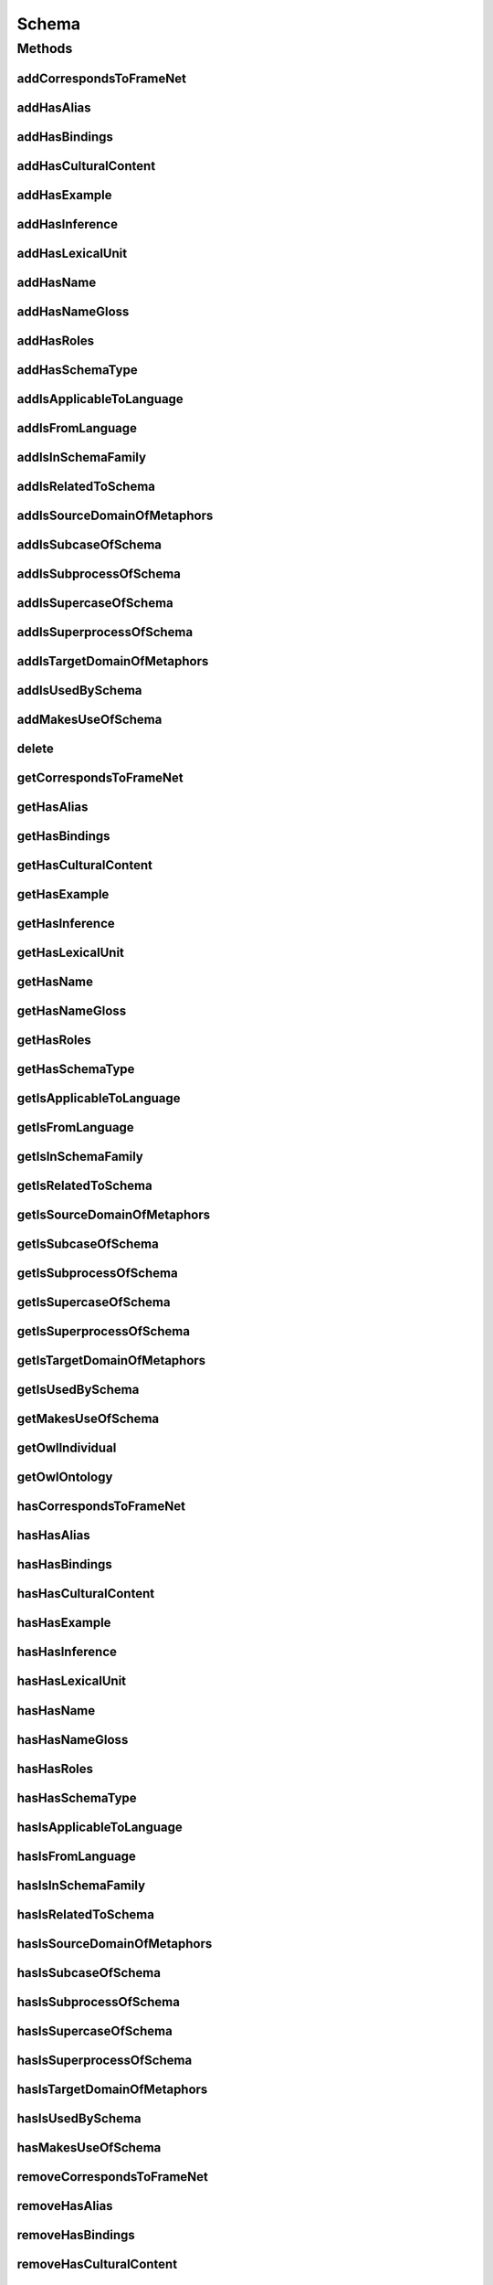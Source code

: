 .. java:import:: java.util Collection

.. java:import:: org.protege.owl.codegeneration WrappedIndividual

.. java:import:: org.semanticweb.owlapi.model OWLNamedIndividual

.. java:import:: org.semanticweb.owlapi.model OWLOntology

Schema
======

.. java:package:: edu.berkeley.icsi.metanet.repository
   :noindex:

.. java:type:: public interface Schema extends WrappedIndividual

   Generated by Protege (http://protege.stanford.edu).  Source Class: Schema

Methods
-------
addCorrespondsToFrameNet
^^^^^^^^^^^^^^^^^^^^^^^^

.. java:method::  void addCorrespondsToFrameNet(String newCorrespondsToFrameNet)
   :outertype: Schema

   Adds a correspondsToFrameNet property value.

   :param newCorrespondsToFrameNet: the correspondsToFrameNet property value to be added

addHasAlias
^^^^^^^^^^^

.. java:method::  void addHasAlias(Object newHasAlias)
   :outertype: Schema

   Adds a hasAlias property value.

   :param newHasAlias: the hasAlias property value to be added

addHasBindings
^^^^^^^^^^^^^^

.. java:method::  void addHasBindings(Binding newHasBindings)
   :outertype: Schema

   Adds a hasBindings property value.

   :param newHasBindings: the hasBindings property value to be added

addHasCulturalContent
^^^^^^^^^^^^^^^^^^^^^

.. java:method::  void addHasCulturalContent(String newHasCulturalContent)
   :outertype: Schema

   Adds a hasCulturalContent property value.

   :param newHasCulturalContent: the hasCulturalContent property value to be added

addHasExample
^^^^^^^^^^^^^

.. java:method::  void addHasExample(Example newHasExample)
   :outertype: Schema

   Adds a hasExample property value.

   :param newHasExample: the hasExample property value to be added

addHasInference
^^^^^^^^^^^^^^^

.. java:method::  void addHasInference(Inference newHasInference)
   :outertype: Schema

   Adds a hasInference property value.

   :param newHasInference: the hasInference property value to be added

addHasLexicalUnit
^^^^^^^^^^^^^^^^^

.. java:method::  void addHasLexicalUnit(LexicalUnit newHasLexicalUnit)
   :outertype: Schema

   Adds a hasLexicalUnit property value.

   :param newHasLexicalUnit: the hasLexicalUnit property value to be added

addHasName
^^^^^^^^^^

.. java:method::  void addHasName(String newHasName)
   :outertype: Schema

   Adds a hasName property value.

   :param newHasName: the hasName property value to be added

addHasNameGloss
^^^^^^^^^^^^^^^

.. java:method::  void addHasNameGloss(String newHasNameGloss)
   :outertype: Schema

   Adds a hasNameGloss property value.

   :param newHasNameGloss: the hasNameGloss property value to be added

addHasRoles
^^^^^^^^^^^

.. java:method::  void addHasRoles(Role newHasRoles)
   :outertype: Schema

   Adds a hasRoles property value.

   :param newHasRoles: the hasRoles property value to be added

addHasSchemaType
^^^^^^^^^^^^^^^^

.. java:method::  void addHasSchemaType(String newHasSchemaType)
   :outertype: Schema

   Adds a hasSchemaType property value.

   :param newHasSchemaType: the hasSchemaType property value to be added

addIsApplicableToLanguage
^^^^^^^^^^^^^^^^^^^^^^^^^

.. java:method::  void addIsApplicableToLanguage(String newIsApplicableToLanguage)
   :outertype: Schema

   Adds a isApplicableToLanguage property value.

   :param newIsApplicableToLanguage: the isApplicableToLanguage property value to be added

addIsFromLanguage
^^^^^^^^^^^^^^^^^

.. java:method::  void addIsFromLanguage(String newIsFromLanguage)
   :outertype: Schema

   Adds a isFromLanguage property value.

   :param newIsFromLanguage: the isFromLanguage property value to be added

addIsInSchemaFamily
^^^^^^^^^^^^^^^^^^^

.. java:method::  void addIsInSchemaFamily(SchemaFamily newIsInSchemaFamily)
   :outertype: Schema

   Adds a isInSchemaFamily property value.

   :param newIsInSchemaFamily: the isInSchemaFamily property value to be added

addIsRelatedToSchema
^^^^^^^^^^^^^^^^^^^^

.. java:method::  void addIsRelatedToSchema(Schema newIsRelatedToSchema)
   :outertype: Schema

   Adds a isRelatedToSchema property value.

   :param newIsRelatedToSchema: the isRelatedToSchema property value to be added

addIsSourceDomainOfMetaphors
^^^^^^^^^^^^^^^^^^^^^^^^^^^^

.. java:method::  void addIsSourceDomainOfMetaphors(Metaphor newIsSourceDomainOfMetaphors)
   :outertype: Schema

   Adds a isSourceDomainOfMetaphors property value.

   :param newIsSourceDomainOfMetaphors: the isSourceDomainOfMetaphors property value to be added

addIsSubcaseOfSchema
^^^^^^^^^^^^^^^^^^^^

.. java:method::  void addIsSubcaseOfSchema(Schema newIsSubcaseOfSchema)
   :outertype: Schema

   Adds a isSubcaseOfSchema property value.

   :param newIsSubcaseOfSchema: the isSubcaseOfSchema property value to be added

addIsSubprocessOfSchema
^^^^^^^^^^^^^^^^^^^^^^^

.. java:method::  void addIsSubprocessOfSchema(Schema newIsSubprocessOfSchema)
   :outertype: Schema

   Adds a isSubprocessOfSchema property value.

   :param newIsSubprocessOfSchema: the isSubprocessOfSchema property value to be added

addIsSupercaseOfSchema
^^^^^^^^^^^^^^^^^^^^^^

.. java:method::  void addIsSupercaseOfSchema(Schema newIsSupercaseOfSchema)
   :outertype: Schema

   Adds a isSupercaseOfSchema property value.

   :param newIsSupercaseOfSchema: the isSupercaseOfSchema property value to be added

addIsSuperprocessOfSchema
^^^^^^^^^^^^^^^^^^^^^^^^^

.. java:method::  void addIsSuperprocessOfSchema(Schema newIsSuperprocessOfSchema)
   :outertype: Schema

   Adds a isSuperprocessOfSchema property value.

   :param newIsSuperprocessOfSchema: the isSuperprocessOfSchema property value to be added

addIsTargetDomainOfMetaphors
^^^^^^^^^^^^^^^^^^^^^^^^^^^^

.. java:method::  void addIsTargetDomainOfMetaphors(Metaphor newIsTargetDomainOfMetaphors)
   :outertype: Schema

   Adds a isTargetDomainOfMetaphors property value.

   :param newIsTargetDomainOfMetaphors: the isTargetDomainOfMetaphors property value to be added

addIsUsedBySchema
^^^^^^^^^^^^^^^^^

.. java:method::  void addIsUsedBySchema(Schema newIsUsedBySchema)
   :outertype: Schema

   Adds a isUsedBySchema property value.

   :param newIsUsedBySchema: the isUsedBySchema property value to be added

addMakesUseOfSchema
^^^^^^^^^^^^^^^^^^^

.. java:method::  void addMakesUseOfSchema(Schema newMakesUseOfSchema)
   :outertype: Schema

   Adds a makesUseOfSchema property value.

   :param newMakesUseOfSchema: the makesUseOfSchema property value to be added

delete
^^^^^^

.. java:method::  void delete()
   :outertype: Schema

getCorrespondsToFrameNet
^^^^^^^^^^^^^^^^^^^^^^^^

.. java:method::  Collection<? extends String> getCorrespondsToFrameNet()
   :outertype: Schema

   Gets all property values for the correspondsToFrameNet property.

getHasAlias
^^^^^^^^^^^

.. java:method::  Collection<? extends Object> getHasAlias()
   :outertype: Schema

   Gets all property values for the hasAlias property.

getHasBindings
^^^^^^^^^^^^^^

.. java:method::  Collection<? extends Binding> getHasBindings()
   :outertype: Schema

   Gets all property values for the hasBindings property.

getHasCulturalContent
^^^^^^^^^^^^^^^^^^^^^

.. java:method::  String getHasCulturalContent()
   :outertype: Schema

   Gets the value for the hasCulturalContent functional property.

getHasExample
^^^^^^^^^^^^^

.. java:method::  Collection<? extends Example> getHasExample()
   :outertype: Schema

   Gets all property values for the hasExample property.

getHasInference
^^^^^^^^^^^^^^^

.. java:method::  Collection<? extends Inference> getHasInference()
   :outertype: Schema

   Gets all property values for the hasInference property.

getHasLexicalUnit
^^^^^^^^^^^^^^^^^

.. java:method::  Collection<? extends LexicalUnit> getHasLexicalUnit()
   :outertype: Schema

   Gets all property values for the hasLexicalUnit property.

getHasName
^^^^^^^^^^

.. java:method::  String getHasName()
   :outertype: Schema

   Gets the value for the hasName functional property.

getHasNameGloss
^^^^^^^^^^^^^^^

.. java:method::  String getHasNameGloss()
   :outertype: Schema

   Gets the value for the hasNameGloss functional property.

getHasRoles
^^^^^^^^^^^

.. java:method::  Collection<? extends Role> getHasRoles()
   :outertype: Schema

   Gets all property values for the hasRoles property.

getHasSchemaType
^^^^^^^^^^^^^^^^

.. java:method::  Collection<? extends String> getHasSchemaType()
   :outertype: Schema

   Gets all property values for the hasSchemaType property.

getIsApplicableToLanguage
^^^^^^^^^^^^^^^^^^^^^^^^^

.. java:method::  Collection<? extends String> getIsApplicableToLanguage()
   :outertype: Schema

   Gets all property values for the isApplicableToLanguage property.

getIsFromLanguage
^^^^^^^^^^^^^^^^^

.. java:method::  String getIsFromLanguage()
   :outertype: Schema

   Gets the value for the isFromLanguage functional property.

getIsInSchemaFamily
^^^^^^^^^^^^^^^^^^^

.. java:method::  Collection<? extends SchemaFamily> getIsInSchemaFamily()
   :outertype: Schema

   Gets all property values for the isInSchemaFamily property.

getIsRelatedToSchema
^^^^^^^^^^^^^^^^^^^^

.. java:method::  Collection<? extends Schema> getIsRelatedToSchema()
   :outertype: Schema

   Gets all property values for the isRelatedToSchema property.

getIsSourceDomainOfMetaphors
^^^^^^^^^^^^^^^^^^^^^^^^^^^^

.. java:method::  Collection<? extends Metaphor> getIsSourceDomainOfMetaphors()
   :outertype: Schema

   Gets all property values for the isSourceDomainOfMetaphors property.

getIsSubcaseOfSchema
^^^^^^^^^^^^^^^^^^^^

.. java:method::  Collection<? extends Schema> getIsSubcaseOfSchema()
   :outertype: Schema

   Gets all property values for the isSubcaseOfSchema property.

getIsSubprocessOfSchema
^^^^^^^^^^^^^^^^^^^^^^^

.. java:method::  Collection<? extends Schema> getIsSubprocessOfSchema()
   :outertype: Schema

   Gets all property values for the isSubprocessOfSchema property.

getIsSupercaseOfSchema
^^^^^^^^^^^^^^^^^^^^^^

.. java:method::  Collection<? extends Schema> getIsSupercaseOfSchema()
   :outertype: Schema

   Gets all property values for the isSupercaseOfSchema property.

getIsSuperprocessOfSchema
^^^^^^^^^^^^^^^^^^^^^^^^^

.. java:method::  Collection<? extends Schema> getIsSuperprocessOfSchema()
   :outertype: Schema

   Gets all property values for the isSuperprocessOfSchema property.

getIsTargetDomainOfMetaphors
^^^^^^^^^^^^^^^^^^^^^^^^^^^^

.. java:method::  Collection<? extends Metaphor> getIsTargetDomainOfMetaphors()
   :outertype: Schema

   Gets all property values for the isTargetDomainOfMetaphors property.

getIsUsedBySchema
^^^^^^^^^^^^^^^^^

.. java:method::  Collection<? extends Schema> getIsUsedBySchema()
   :outertype: Schema

   Gets all property values for the isUsedBySchema property.

getMakesUseOfSchema
^^^^^^^^^^^^^^^^^^^

.. java:method::  Collection<? extends Schema> getMakesUseOfSchema()
   :outertype: Schema

   Gets all property values for the makesUseOfSchema property.

getOwlIndividual
^^^^^^^^^^^^^^^^

.. java:method::  OWLNamedIndividual getOwlIndividual()
   :outertype: Schema

getOwlOntology
^^^^^^^^^^^^^^

.. java:method::  OWLOntology getOwlOntology()
   :outertype: Schema

hasCorrespondsToFrameNet
^^^^^^^^^^^^^^^^^^^^^^^^

.. java:method::  boolean hasCorrespondsToFrameNet()
   :outertype: Schema

   Checks if the class has a correspondsToFrameNet property value.

   :return: true if there is a correspondsToFrameNet property value.

hasHasAlias
^^^^^^^^^^^

.. java:method::  boolean hasHasAlias()
   :outertype: Schema

   Checks if the class has a hasAlias property value.

   :return: true if there is a hasAlias property value.

hasHasBindings
^^^^^^^^^^^^^^

.. java:method::  boolean hasHasBindings()
   :outertype: Schema

   Checks if the class has a hasBindings property value.

   :return: true if there is a hasBindings property value.

hasHasCulturalContent
^^^^^^^^^^^^^^^^^^^^^

.. java:method::  boolean hasHasCulturalContent()
   :outertype: Schema

   Checks if the class has a hasCulturalContent property value.

   :return: true if there is a hasCulturalContent property value.

hasHasExample
^^^^^^^^^^^^^

.. java:method::  boolean hasHasExample()
   :outertype: Schema

   Checks if the class has a hasExample property value.

   :return: true if there is a hasExample property value.

hasHasInference
^^^^^^^^^^^^^^^

.. java:method::  boolean hasHasInference()
   :outertype: Schema

   Checks if the class has a hasInference property value.

   :return: true if there is a hasInference property value.

hasHasLexicalUnit
^^^^^^^^^^^^^^^^^

.. java:method::  boolean hasHasLexicalUnit()
   :outertype: Schema

   Checks if the class has a hasLexicalUnit property value.

   :return: true if there is a hasLexicalUnit property value.

hasHasName
^^^^^^^^^^

.. java:method::  boolean hasHasName()
   :outertype: Schema

   Checks if the class has a hasName property value.

   :return: true if there is a hasName property value.

hasHasNameGloss
^^^^^^^^^^^^^^^

.. java:method::  boolean hasHasNameGloss()
   :outertype: Schema

   Checks if the class has a hasNameGloss property value.

   :return: true if there is a hasNameGloss property value.

hasHasRoles
^^^^^^^^^^^

.. java:method::  boolean hasHasRoles()
   :outertype: Schema

   Checks if the class has a hasRoles property value.

   :return: true if there is a hasRoles property value.

hasHasSchemaType
^^^^^^^^^^^^^^^^

.. java:method::  boolean hasHasSchemaType()
   :outertype: Schema

   Checks if the class has a hasSchemaType property value.

   :return: true if there is a hasSchemaType property value.

hasIsApplicableToLanguage
^^^^^^^^^^^^^^^^^^^^^^^^^

.. java:method::  boolean hasIsApplicableToLanguage()
   :outertype: Schema

   Checks if the class has a isApplicableToLanguage property value.

   :return: true if there is a isApplicableToLanguage property value.

hasIsFromLanguage
^^^^^^^^^^^^^^^^^

.. java:method::  boolean hasIsFromLanguage()
   :outertype: Schema

   Checks if the class has a isFromLanguage property value.

   :return: true if there is a isFromLanguage property value.

hasIsInSchemaFamily
^^^^^^^^^^^^^^^^^^^

.. java:method::  boolean hasIsInSchemaFamily()
   :outertype: Schema

   Checks if the class has a isInSchemaFamily property value.

   :return: true if there is a isInSchemaFamily property value.

hasIsRelatedToSchema
^^^^^^^^^^^^^^^^^^^^

.. java:method::  boolean hasIsRelatedToSchema()
   :outertype: Schema

   Checks if the class has a isRelatedToSchema property value.

   :return: true if there is a isRelatedToSchema property value.

hasIsSourceDomainOfMetaphors
^^^^^^^^^^^^^^^^^^^^^^^^^^^^

.. java:method::  boolean hasIsSourceDomainOfMetaphors()
   :outertype: Schema

   Checks if the class has a isSourceDomainOfMetaphors property value.

   :return: true if there is a isSourceDomainOfMetaphors property value.

hasIsSubcaseOfSchema
^^^^^^^^^^^^^^^^^^^^

.. java:method::  boolean hasIsSubcaseOfSchema()
   :outertype: Schema

   Checks if the class has a isSubcaseOfSchema property value.

   :return: true if there is a isSubcaseOfSchema property value.

hasIsSubprocessOfSchema
^^^^^^^^^^^^^^^^^^^^^^^

.. java:method::  boolean hasIsSubprocessOfSchema()
   :outertype: Schema

   Checks if the class has a isSubprocessOfSchema property value.

   :return: true if there is a isSubprocessOfSchema property value.

hasIsSupercaseOfSchema
^^^^^^^^^^^^^^^^^^^^^^

.. java:method::  boolean hasIsSupercaseOfSchema()
   :outertype: Schema

   Checks if the class has a isSupercaseOfSchema property value.

   :return: true if there is a isSupercaseOfSchema property value.

hasIsSuperprocessOfSchema
^^^^^^^^^^^^^^^^^^^^^^^^^

.. java:method::  boolean hasIsSuperprocessOfSchema()
   :outertype: Schema

   Checks if the class has a isSuperprocessOfSchema property value.

   :return: true if there is a isSuperprocessOfSchema property value.

hasIsTargetDomainOfMetaphors
^^^^^^^^^^^^^^^^^^^^^^^^^^^^

.. java:method::  boolean hasIsTargetDomainOfMetaphors()
   :outertype: Schema

   Checks if the class has a isTargetDomainOfMetaphors property value.

   :return: true if there is a isTargetDomainOfMetaphors property value.

hasIsUsedBySchema
^^^^^^^^^^^^^^^^^

.. java:method::  boolean hasIsUsedBySchema()
   :outertype: Schema

   Checks if the class has a isUsedBySchema property value.

   :return: true if there is a isUsedBySchema property value.

hasMakesUseOfSchema
^^^^^^^^^^^^^^^^^^^

.. java:method::  boolean hasMakesUseOfSchema()
   :outertype: Schema

   Checks if the class has a makesUseOfSchema property value.

   :return: true if there is a makesUseOfSchema property value.

removeCorrespondsToFrameNet
^^^^^^^^^^^^^^^^^^^^^^^^^^^

.. java:method::  void removeCorrespondsToFrameNet(String oldCorrespondsToFrameNet)
   :outertype: Schema

   Removes a correspondsToFrameNet property value.

   :param oldCorrespondsToFrameNet: the correspondsToFrameNet property value to be removed.

removeHasAlias
^^^^^^^^^^^^^^

.. java:method::  void removeHasAlias(Object oldHasAlias)
   :outertype: Schema

   Removes a hasAlias property value.

   :param oldHasAlias: the hasAlias property value to be removed.

removeHasBindings
^^^^^^^^^^^^^^^^^

.. java:method::  void removeHasBindings(Binding oldHasBindings)
   :outertype: Schema

   Removes a hasBindings property value.

   :param oldHasBindings: the hasBindings property value to be removed.

removeHasCulturalContent
^^^^^^^^^^^^^^^^^^^^^^^^

.. java:method::  void removeHasCulturalContent(String oldHasCulturalContent)
   :outertype: Schema

   Removes a hasCulturalContent property value.

   :param oldHasCulturalContent: the hasCulturalContent property value to be removed.

removeHasExample
^^^^^^^^^^^^^^^^

.. java:method::  void removeHasExample(Example oldHasExample)
   :outertype: Schema

   Removes a hasExample property value.

   :param oldHasExample: the hasExample property value to be removed.

removeHasInference
^^^^^^^^^^^^^^^^^^

.. java:method::  void removeHasInference(Inference oldHasInference)
   :outertype: Schema

   Removes a hasInference property value.

   :param oldHasInference: the hasInference property value to be removed.

removeHasLexicalUnit
^^^^^^^^^^^^^^^^^^^^

.. java:method::  void removeHasLexicalUnit(LexicalUnit oldHasLexicalUnit)
   :outertype: Schema

   Removes a hasLexicalUnit property value.

   :param oldHasLexicalUnit: the hasLexicalUnit property value to be removed.

removeHasName
^^^^^^^^^^^^^

.. java:method::  void removeHasName(String oldHasName)
   :outertype: Schema

   Removes a hasName property value.

   :param oldHasName: the hasName property value to be removed.

removeHasNameGloss
^^^^^^^^^^^^^^^^^^

.. java:method::  void removeHasNameGloss(String oldHasNameGloss)
   :outertype: Schema

   Removes a hasNameGloss property value.

   :param oldHasNameGloss: the hasNameGloss property value to be removed.

removeHasRoles
^^^^^^^^^^^^^^

.. java:method::  void removeHasRoles(Role oldHasRoles)
   :outertype: Schema

   Removes a hasRoles property value.

   :param oldHasRoles: the hasRoles property value to be removed.

removeHasSchemaType
^^^^^^^^^^^^^^^^^^^

.. java:method::  void removeHasSchemaType(String oldHasSchemaType)
   :outertype: Schema

   Removes a hasSchemaType property value.

   :param oldHasSchemaType: the hasSchemaType property value to be removed.

removeIsApplicableToLanguage
^^^^^^^^^^^^^^^^^^^^^^^^^^^^

.. java:method::  void removeIsApplicableToLanguage(String oldIsApplicableToLanguage)
   :outertype: Schema

   Removes a isApplicableToLanguage property value.

   :param oldIsApplicableToLanguage: the isApplicableToLanguage property value to be removed.

removeIsFromLanguage
^^^^^^^^^^^^^^^^^^^^

.. java:method::  void removeIsFromLanguage(String oldIsFromLanguage)
   :outertype: Schema

   Removes a isFromLanguage property value.

   :param oldIsFromLanguage: the isFromLanguage property value to be removed.

removeIsInSchemaFamily
^^^^^^^^^^^^^^^^^^^^^^

.. java:method::  void removeIsInSchemaFamily(SchemaFamily oldIsInSchemaFamily)
   :outertype: Schema

   Removes a isInSchemaFamily property value.

   :param oldIsInSchemaFamily: the isInSchemaFamily property value to be removed.

removeIsRelatedToSchema
^^^^^^^^^^^^^^^^^^^^^^^

.. java:method::  void removeIsRelatedToSchema(Schema oldIsRelatedToSchema)
   :outertype: Schema

   Removes a isRelatedToSchema property value.

   :param oldIsRelatedToSchema: the isRelatedToSchema property value to be removed.

removeIsSourceDomainOfMetaphors
^^^^^^^^^^^^^^^^^^^^^^^^^^^^^^^

.. java:method::  void removeIsSourceDomainOfMetaphors(Metaphor oldIsSourceDomainOfMetaphors)
   :outertype: Schema

   Removes a isSourceDomainOfMetaphors property value.

   :param oldIsSourceDomainOfMetaphors: the isSourceDomainOfMetaphors property value to be removed.

removeIsSubcaseOfSchema
^^^^^^^^^^^^^^^^^^^^^^^

.. java:method::  void removeIsSubcaseOfSchema(Schema oldIsSubcaseOfSchema)
   :outertype: Schema

   Removes a isSubcaseOfSchema property value.

   :param oldIsSubcaseOfSchema: the isSubcaseOfSchema property value to be removed.

removeIsSubprocessOfSchema
^^^^^^^^^^^^^^^^^^^^^^^^^^

.. java:method::  void removeIsSubprocessOfSchema(Schema oldIsSubprocessOfSchema)
   :outertype: Schema

   Removes a isSubprocessOfSchema property value.

   :param oldIsSubprocessOfSchema: the isSubprocessOfSchema property value to be removed.

removeIsSupercaseOfSchema
^^^^^^^^^^^^^^^^^^^^^^^^^

.. java:method::  void removeIsSupercaseOfSchema(Schema oldIsSupercaseOfSchema)
   :outertype: Schema

   Removes a isSupercaseOfSchema property value.

   :param oldIsSupercaseOfSchema: the isSupercaseOfSchema property value to be removed.

removeIsSuperprocessOfSchema
^^^^^^^^^^^^^^^^^^^^^^^^^^^^

.. java:method::  void removeIsSuperprocessOfSchema(Schema oldIsSuperprocessOfSchema)
   :outertype: Schema

   Removes a isSuperprocessOfSchema property value.

   :param oldIsSuperprocessOfSchema: the isSuperprocessOfSchema property value to be removed.

removeIsTargetDomainOfMetaphors
^^^^^^^^^^^^^^^^^^^^^^^^^^^^^^^

.. java:method::  void removeIsTargetDomainOfMetaphors(Metaphor oldIsTargetDomainOfMetaphors)
   :outertype: Schema

   Removes a isTargetDomainOfMetaphors property value.

   :param oldIsTargetDomainOfMetaphors: the isTargetDomainOfMetaphors property value to be removed.

removeIsUsedBySchema
^^^^^^^^^^^^^^^^^^^^

.. java:method::  void removeIsUsedBySchema(Schema oldIsUsedBySchema)
   :outertype: Schema

   Removes a isUsedBySchema property value.

   :param oldIsUsedBySchema: the isUsedBySchema property value to be removed.

removeMakesUseOfSchema
^^^^^^^^^^^^^^^^^^^^^^

.. java:method::  void removeMakesUseOfSchema(Schema oldMakesUseOfSchema)
   :outertype: Schema

   Removes a makesUseOfSchema property value.

   :param oldMakesUseOfSchema: the makesUseOfSchema property value to be removed.

